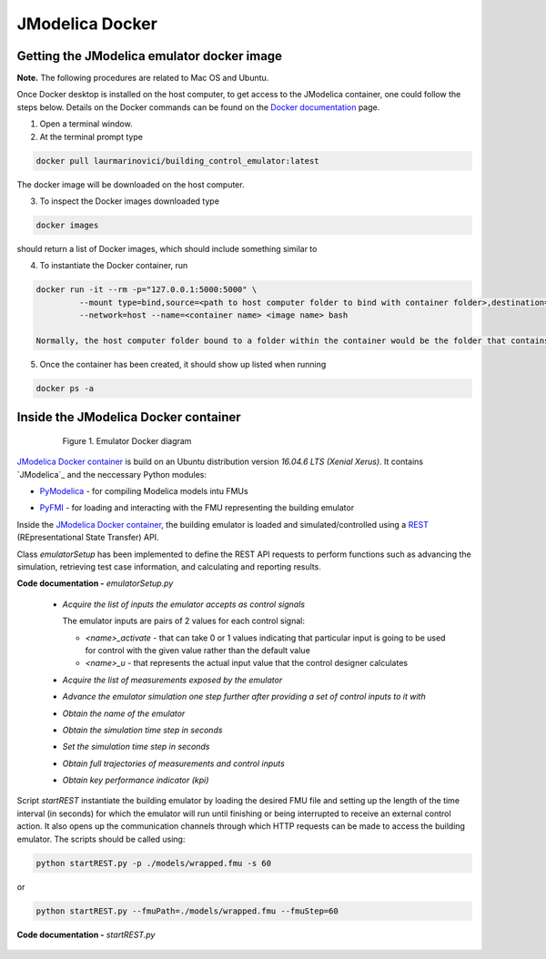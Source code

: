 JModelica Docker
================

Getting the JModelica emulator docker image
-------------------------------------------

**Note.** The following procedures are related to Mac OS and Ubuntu.

Once Docker desktop is installed on the host computer, to get access to the JModelica container, one could follow the steps below. Details on the Docker commands can be found on the `Docker documentation`_ page.

.. _Docker documentation: https://docs.docker.com

1. Open a terminal window.

2. At the terminal prompt type

.. code::

  docker pull laurmarinovici/building_control_emulator:latest

The docker image will be downloaded on the host computer.

3. To inspect the Docker images downloaded type

.. code::

  docker images

should return a list of Docker images, which should include something similar to

+-------------------------------------------+----------+------------------+----------------+--------------+
| REPOSITORY                                | TAG      | IMAGE ID         | CREATED        | SIZE         |
+===========================================+==========+==================+================+==============+
| laurmarinovici/building_control_emulator | latest   | 04f1b11d5bd6     | 31 hours ago   | 1.69GB       |
+-------------------------------------------+----------+------------------+----------------+--------------+

4. To instantiate the Docker container, run

.. code::

  docker run -it --rm -p="127.0.0.1:5000:5000" \
           --mount type=bind,source=<path to host computer folder to bind with container folder>,destination=<path to folder in the container bound to host folder> \
           --network=host --name=<container name> <image name> bash

  Normally, the host computer folder bound to a folder within the container would be the folder that contains the models and the running scripts (developed or downloaded from the github repository).

5. Once the container has been created, it should show up listed when running

.. code::

  docker ps -a

Inside the JModelica Docker container
-------------------------------------

.. _JModelica Docker container:

  .. figure:: images/emulatorDockerDiagram.png
    :scale: 50 %

    Figure 1. Emulator Docker diagram

`JModelica Docker container`_ is build on an Ubuntu distribution version *16.04.6 LTS (Xenial Xerus)*. It contains `JModelica`_ and the neccessary Python modules:

- `PyModelica`_ - for compiling Modelica models intu FMUs

.. _PyModelica: https://pypi.org/project/PyModelica/

- `PyFMI`_ - for loading and interacting with the FMU representing the building emulator

.. _PyFMI: https://pypi.org/project/PyFMI/


Inside the `JModelica Docker container`_, the building emulator is loaded and simulated/controlled using a `REST`_ (REpresentational State Transfer) API.

.. _REST: https://restfulapi.net

Class *emulatorSetup* has been implemented to define the REST API requests to perform functions such as advancing the simulation, retrieving test case information, and calculating and reporting results.

**Code documentation -** *emulatorSetup.py*

  .. automodule:: emulatorSetup

  - *Acquire the list of inputs the emulator accepts as control signals*

    The emulator inputs are pairs of 2 values for each control signal:

    - *<name>_activate* - that can take 0 or 1 values indicating that particular input is going to be used for control with the given value rather than the default value

    - *<name>_u* - that represents the actual input value that the control designer calculates

  .. autoclass:: emulatorSetup.emulatorSetup
    :members: get_inputs

  - *Acquire the list of measurements exposed by the emulator*

  .. autoclass:: emulatorSetup.emulatorSetup
    :members: get_measurements

  - *Advance the emulator simulation one step further after providing a set of control inputs to it with*

  .. autoclass:: emulatorSetup.emulatorSetup
    :members: advance

  - *Obtain the name of the emulator*

  .. autoclass:: emulatorSetup.emulatorSetup
    :members: get_name

  - *Obtain the simulation time step in seconds*

  .. autoclass:: emulatorSetup.emulatorSetup
    :members: get_step

  - *Set the simulation time step in seconds*

  .. autoclass:: emulatorSetup.emulatorSetup
    :members: set_step

  - *Obtain full trajectories of measurements and control inputs*

  .. autoclass:: emulatorSetup.emulatorSetup
    :members: get_results

  - *Obtain key performance indicator (kpi)*

  .. autoclass:: emulatorSetup.emulatorSetup
    :members: get_kpis

Script *startREST* instantiate the building emulator by loading the desired FMU file and setting up the length of the time interval (in seconds) for which the emulator will run until finishing or being interrupted to receive an external control action. It also opens up the communication channels through which HTTP requests can be made to access the building emulator. The scripts should be called using:

.. code::

  python startREST.py -p ./models/wrapped.fmu -s 60

or

.. code::

  python startREST.py --fmuPath=./models/wrapped.fmu --fmuStep=60

**Code documentation -** *startREST.py*

  .. automodule:: startREST

  .. autoclass:: startREST.Advance
    :members:

  .. autoclass:: startREST.Inputs
    :members:
  
  .. autoclass:: startREST.Measurements
    :members:
  
  .. autoclass:: startREST.Results
    :members:
  
  .. autoclass:: startREST.KPI
    :members:
  
  .. autoclass:: startREST.Name
    :members: